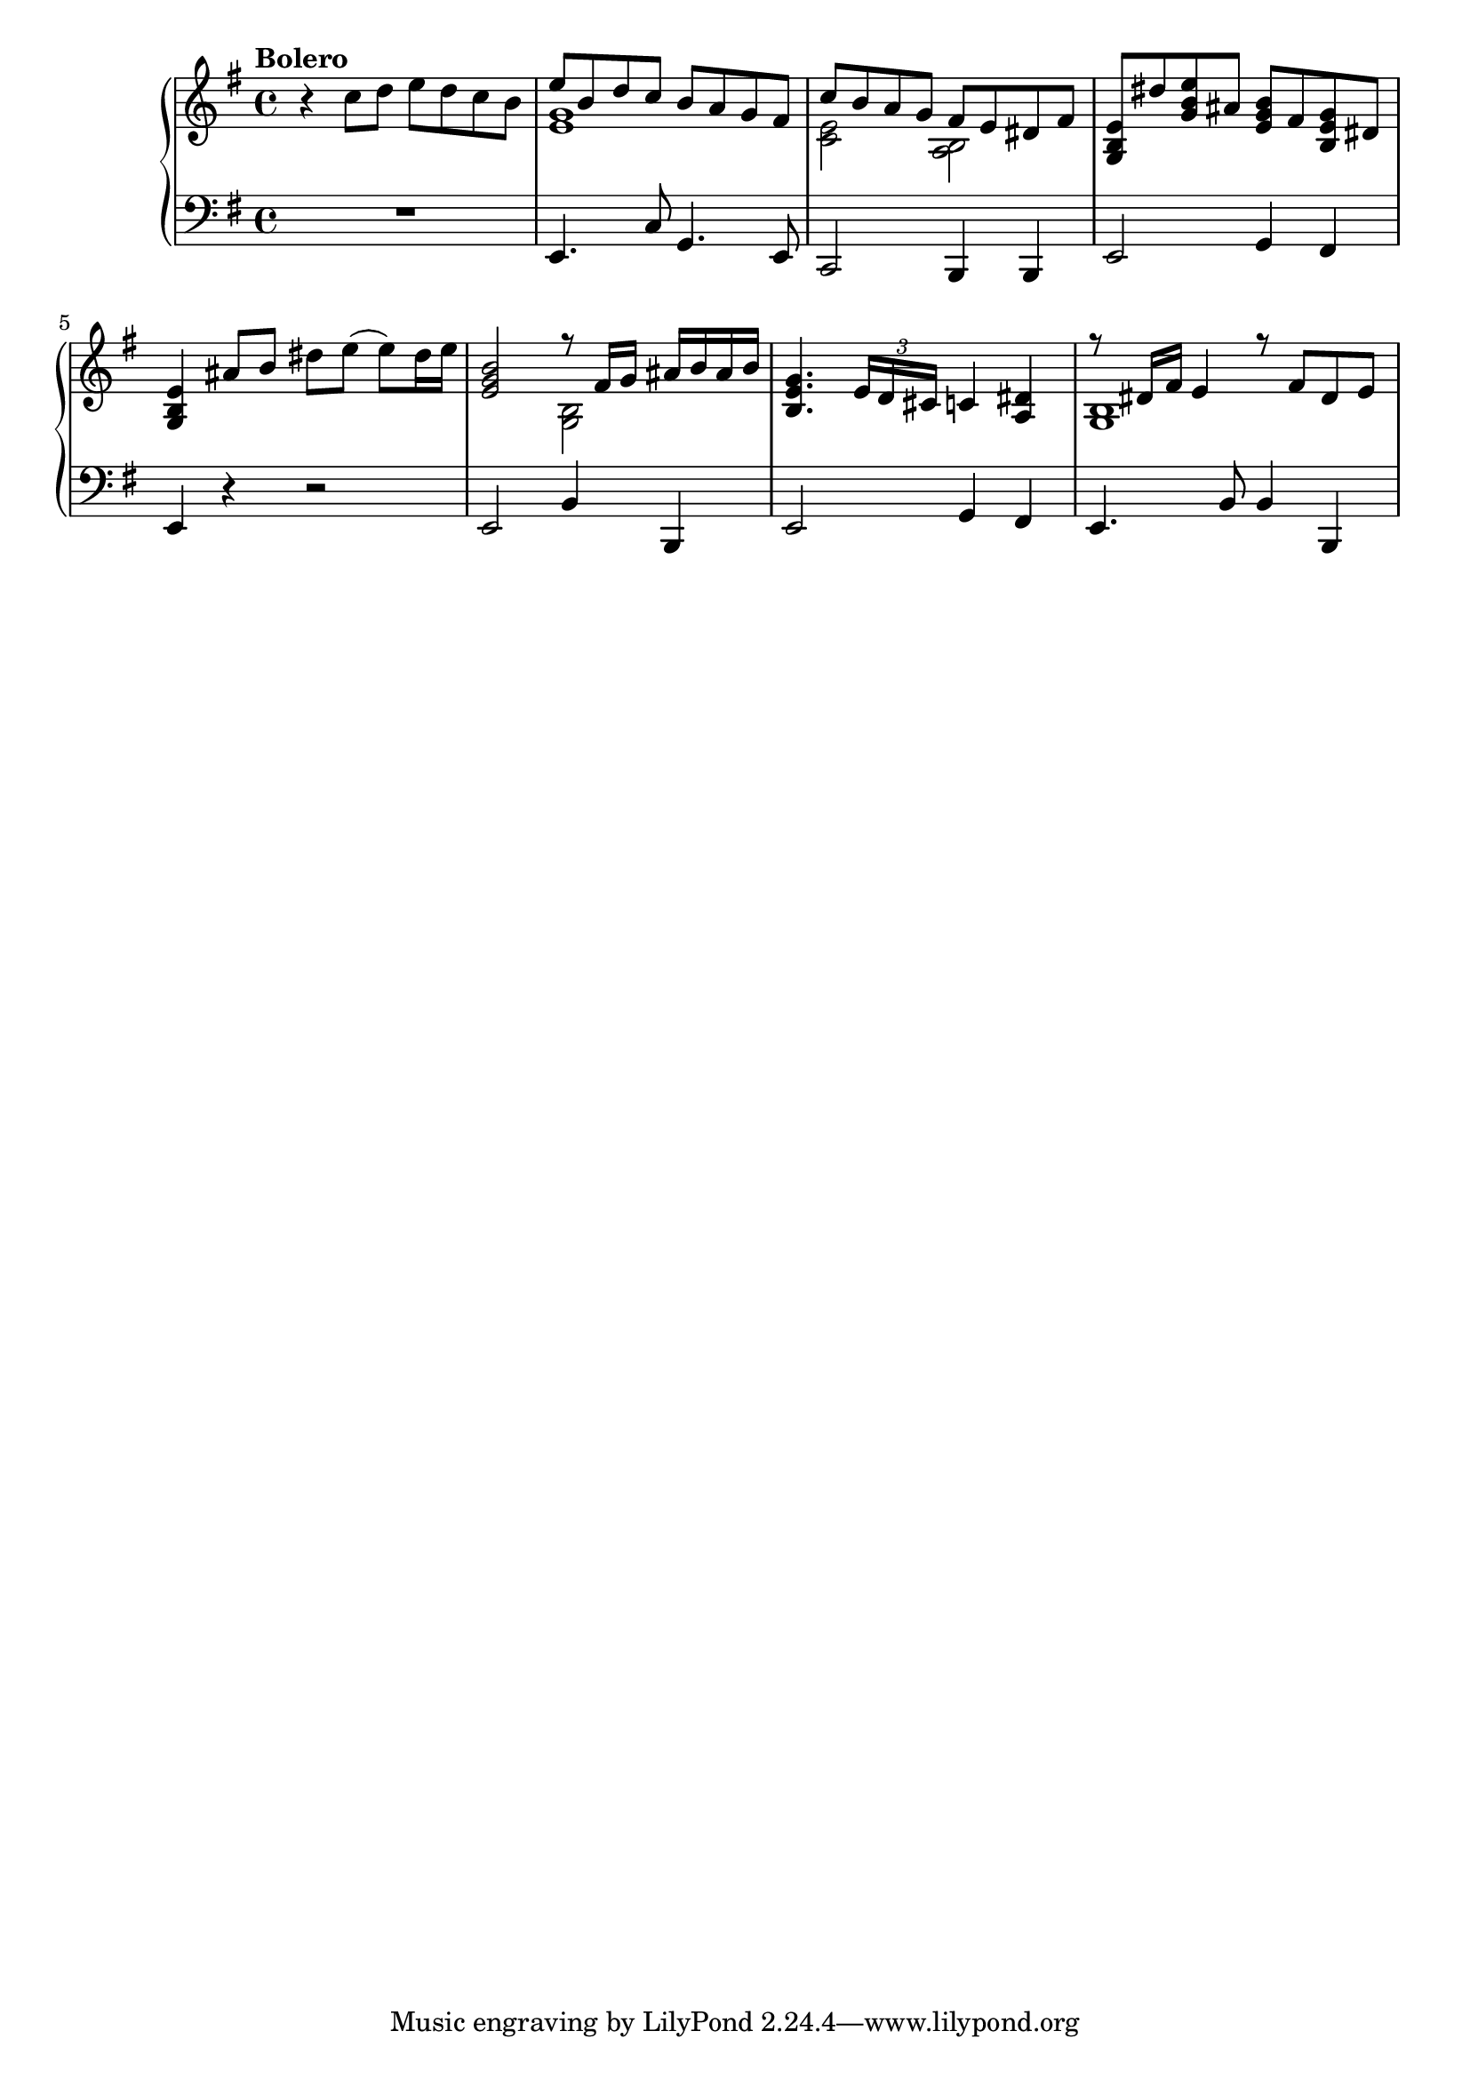 \language "italiano"

upper = \relative do'' {
  \clef treble
  \key sol \major
 
  \tempo "Bolero"
  r4 do8 re mi re do si <<{mi si re do si la sol fad} \\ {<mi sol>1}>> << {do'8 si la sol fad mi red fad} \\ {<do mi>2 < la si>} >>
  <sol si mi>8 red'' <sol, si mi> lad <mi sol si> fad <si, mi sol> red
  <sol, si mi>4 lad'8 si red mi(mi) red16 mi
  <mi, sol si>2 << {r8 fad16 sol lad si lad si} \\ {<si, sol>2} >>
  <si mi sol>4. \tuplet 3/2 {mi16 re dod} do4 < la red>
  << {r8 red16 fad mi4 r8 fad8 red8 mi} \\ {<si sol>1} >>
}

lower = \relative do {
  \clef bass
  \key sol \major
  R1 mi,4. do'8 sol4. mi8 do2 si4 si mi2 sol4 fad mi r r2 mi si'4 si, mi2 sol4 fad mi4. si'8 si4 si,
} 

\score {
  \new PianoStaff <<
    \new Staff = "upper" \upper
    \new Staff = "lower" \lower
  >>
  \layout { }
  \midi { \tempo 4 = 92 }
}